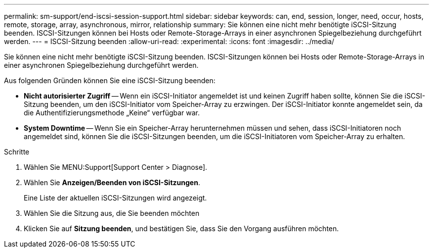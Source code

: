 ---
permalink: sm-support/end-iscsi-session-support.html 
sidebar: sidebar 
keywords: can, end, session, longer, need, occur, hosts, remote, storage, array, asynchronous, mirror, relationship 
summary: Sie können eine nicht mehr benötigte iSCSI-Sitzung beenden. ISCSI-Sitzungen können bei Hosts oder Remote-Storage-Arrays in einer asynchronen Spiegelbeziehung durchgeführt werden. 
---
= ISCSI-Sitzung beenden
:allow-uri-read: 
:experimental: 
:icons: font
:imagesdir: ../media/


[role="lead"]
Sie können eine nicht mehr benötigte iSCSI-Sitzung beenden. ISCSI-Sitzungen können bei Hosts oder Remote-Storage-Arrays in einer asynchronen Spiegelbeziehung durchgeführt werden.

Aus folgenden Gründen können Sie eine iSCSI-Sitzung beenden:

* *Nicht autorisierter Zugriff* -- Wenn ein iSCSI-Initiator angemeldet ist und keinen Zugriff haben sollte, können Sie die iSCSI-Sitzung beenden, um den iSCSI-Initiator vom Speicher-Array zu erzwingen. Der iSCSI-Initiator konnte angemeldet sein, da die Authentifizierungsmethode „Keine“ verfügbar war.
* *System Downtime* -- Wenn Sie ein Speicher-Array herunternehmen müssen und sehen, dass iSCSI-Initiatoren noch angemeldet sind, können Sie die iSCSI-Sitzungen beenden, um die iSCSI-Initiatoren vom Speicher-Array zu erhalten.


.Schritte
. Wählen Sie MENU:Support[Support Center > Diagnose].
. Wählen Sie *Anzeigen/Beenden von iSCSI-Sitzungen*.
+
Eine Liste der aktuellen iSCSI-Sitzungen wird angezeigt.

. Wählen Sie die Sitzung aus, die Sie beenden möchten
. Klicken Sie auf *Sitzung beenden*, und bestätigen Sie, dass Sie den Vorgang ausführen möchten.

